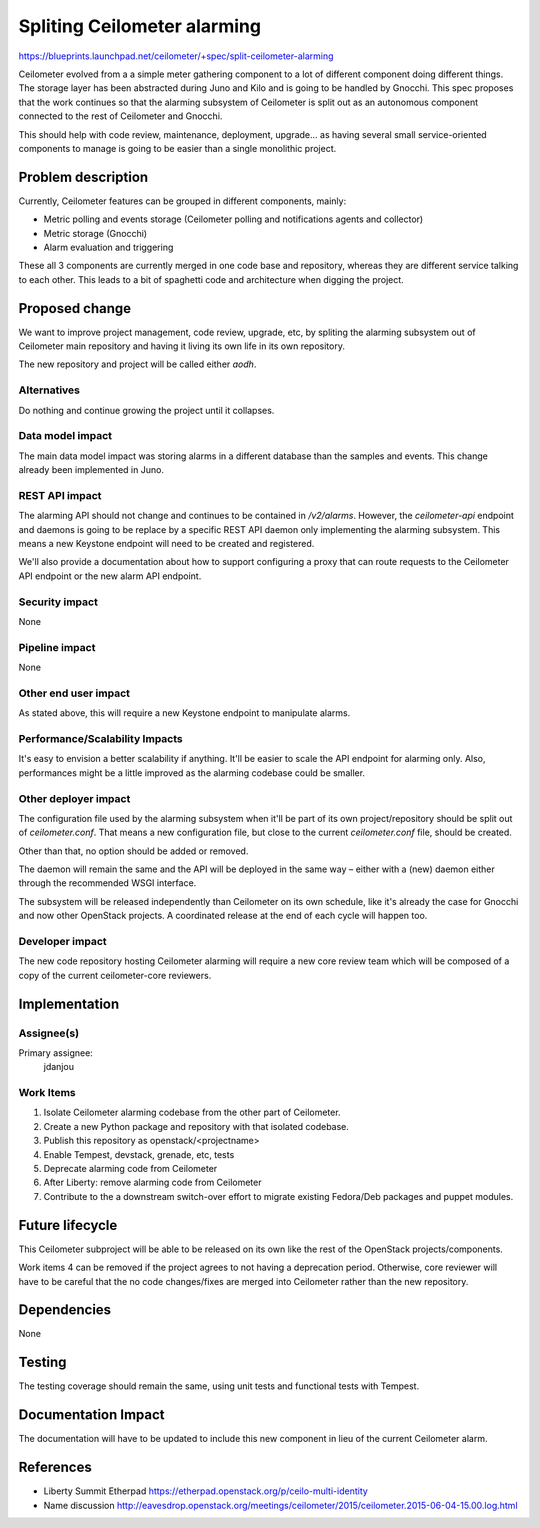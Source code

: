..
 This work is licensed under a Creative Commons Attribution 3.0 Unported
 License.

 http://creativecommons.org/licenses/by/3.0/legalcode

============================
Spliting Ceilometer alarming
============================

https://blueprints.launchpad.net/ceilometer/+spec/split-ceilometer-alarming

Ceilometer evolved from a a simple meter gathering component to a lot of
different component doing different things. The storage layer has been
abstracted during Juno and Kilo and is going to be handled by Gnocchi. This
spec proposes that the work continues so that the alarming subsystem of
Ceilometer is split out as an autonomous component connected to the rest of
Ceilometer and Gnocchi.

This should help with code review, maintenance, deployment, upgrade… as having
several small service-oriented components to manage is going to be easier than
a single monolithic project.


Problem description
===================

Currently, Ceilometer features can be grouped in different components, mainly:

* Metric polling and events storage (Ceilometer polling and notifications agents and collector)
* Metric storage (Gnocchi)
* Alarm evaluation and triggering

These all 3 components are currently merged in one code base and repository,
whereas they are different service talking to each other. This leads to a bit
of spaghetti code and architecture when digging the project.


Proposed change
===============

We want to improve project management, code review, upgrade, etc, by spliting
the alarming subsystem out of Ceilometer main repository and having it living
its own life in its own repository.

The new repository and project will be called either *aodh*.

Alternatives
------------

Do nothing and continue growing the project until it collapses.

Data model impact
-----------------

The main data model impact was storing alarms in a different database than the
samples and events. This change already been implemented in Juno.

REST API impact
---------------

The alarming API should not change and continues to be contained in
`/v2/alarms`. However, the `ceilometer-api` endpoint and daemons is going to be
replace by a specific REST API daemon only implementing the alarming subsystem.
This means a new Keystone endpoint will need to be created and registered.

We'll also provide a documentation about how to support configuring a proxy
that can route requests to the Ceilometer API endpoint or the new alarm API
endpoint.

Security impact
---------------

None

Pipeline impact
---------------

None

Other end user impact
---------------------

As stated above, this will require a new Keystone endpoint to manipulate
alarms.

Performance/Scalability Impacts
-------------------------------

It's easy to envision a better scalability if anything. It'll be easier to
scale the API endpoint for alarming only. Also, performances might be a little
improved as the alarming codebase could be smaller.

Other deployer impact
---------------------

The configuration file used by the alarming subsystem when it'll be part of its
own project/repository should be split out of `ceilometer.conf`. That means a
new configuration file, but close to the current `ceilometer.conf` file, should
be created.

Other than that, no option should be added or removed.

The daemon will remain the same and the API will be deployed in the same way –
either with a (new) daemon either through the recommended WSGI interface.

The subsystem will be released independently than Ceilometer on its own
schedule, like it's already the case for Gnocchi and now other OpenStack
projects. A coordinated release at the end of each cycle will happen too.

Developer impact
----------------

The new code repository hosting Ceilometer alarming will require a new core
review team which will be composed of a copy of the current ceilometer-core
reviewers.

Implementation
==============

Assignee(s)
-----------

Primary assignee:
  jdanjou


Work Items
----------

1. Isolate Ceilometer alarming codebase from the other part of Ceilometer.
2. Create a new Python package and repository with that isolated codebase.
3. Publish this repository as openstack/<projectname>
4. Enable Tempest, devstack, grenade, etc, tests
5. Deprecate alarming code from Ceilometer
6. After Liberty: remove alarming code from Ceilometer
7. Contribute to the a downstream switch-over effort to migrate existing
   Fedora/Deb packages and puppet modules.


Future lifecycle
================

This Ceilometer subproject will be able to be released on its own like the rest
of the OpenStack projects/components.

Work items 4 can be removed if the project agrees to not having a deprecation
period. Otherwise, core reviewer will have to be careful that the no code
changes/fixes are merged into Ceilometer rather than the new repository.

Dependencies
============

None

Testing
=======

The testing coverage should remain the same, using unit tests and functional
tests with Tempest.

Documentation Impact
====================

The documentation will have to be updated to include this new component in lieu
of the current Ceilometer alarm.

References
==========

* Liberty Summit Etherpad https://etherpad.openstack.org/p/ceilo-multi-identity

* Name discussion http://eavesdrop.openstack.org/meetings/ceilometer/2015/ceilometer.2015-06-04-15.00.log.html
